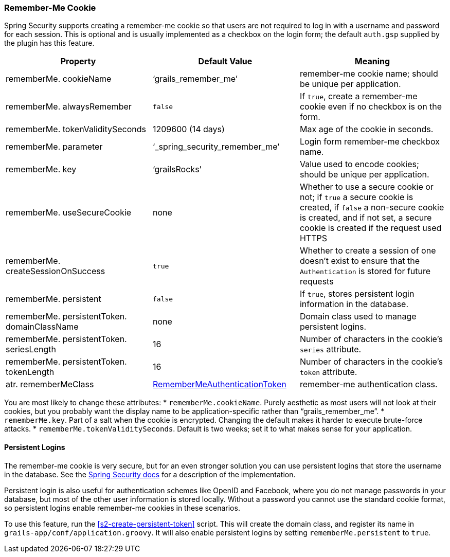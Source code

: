 [[rememberMeCookie]]
=== Remember-Me Cookie

Spring Security supports creating a remember-me cookie so that users are not required to log in with a username and password for each session. This is optional and is usually implemented as a checkbox on the login form; the default `auth.gsp` supplied by the plugin has this feature.

[width="100%",options="header"]
|====================
| *Property* | *Default Value* | *Meaning*
| rememberMe. cookieName | '`grails_remember_me`' | remember-me cookie name; should be unique per application.
| rememberMe. alwaysRemember | `false` | If `true`, create a remember-me cookie even if no checkbox is on the form.
| rememberMe. tokenValiditySeconds | 1209600 (14 days) | Max age of the cookie in seconds.
| rememberMe. parameter | '`_spring_security_remember_me`' | Login form remember-me checkbox name.
| rememberMe. key | '`grailsRocks`' | Value used to encode cookies; should be unique per application.
| rememberMe. useSecureCookie | none | Whether to use a secure cookie or not; if `true` a secure cookie is created, if `false` a non-secure cookie is created, and if not set, a secure cookie is created if the request used HTTPS
| rememberMe. createSessionOnSuccess | `true` | Whether to create a session of one doesn't exist to ensure that the `Authentication` is stored for future requests
| rememberMe. persistent | `false` | If `true`, stores persistent login information in the database.
| rememberMe. persistentToken. domainClassName | none | Domain class used to manage persistent logins.
| rememberMe. persistentToken. seriesLength | 16 | Number of characters in the cookie's `series` attribute.
| rememberMe. persistentToken. tokenLength | 16 | Number of characters in the cookie's `token` attribute.
| atr. rememberMeClass | https://docs.spring.io/spring-security/site/docs/3.2.x/apidocs/org/springframework/security/authentication/RememberMeAuthenticationToken.html[RememberMeAuthenticationToken] | remember-me authentication class.
|====================

You are most likely to change these attributes:
* `rememberMe.cookieName`. Purely aesthetic as most users will not look at their cookies, but you probably want the display name to be application-specific rather than "`grails_remember_me`".
* `rememberMe.key`. Part of a salt when the cookie is encrypted. Changing the default makes it harder to execute brute-force attacks.
* `rememberMe.tokenValiditySeconds`. Default is two weeks; set it to what makes sense for your application.

==== Persistent Logins

The remember-me cookie is very secure, but for an even stronger solution you can use persistent logins that store the username in the database. See the https://docs.spring.io/spring-security/site/docs/3.2.x/reference/htmlsingle/#remember-me[Spring Security docs] for a description of the implementation.

Persistent login is also useful for authentication schemes like OpenID and Facebook, where you do not manage passwords in your database, but most of the other user information is stored locally. Without a password you cannot use the standard cookie format, so persistent logins enable remember-me cookies in these scenarios.

To use this feature, run the <<s2-create-persistent-token>> script. This will create the domain class, and register its name in `grails-app/conf/application.groovy`. It will also enable persistent logins by setting `rememberMe.persistent` to `true`.
